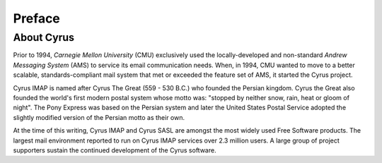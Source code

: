 Preface
=======

About Cyrus
-----------

Prior to 1994, *Carnegie Mellon University* (CMU) exclusively used the locally-developed and non-standard *Andrew Messaging System* (AMS) to service its email communication needs. When, in 1994, CMU wanted to move to a better scalable, standards-compliant mail system that met or exceeded the feature set of AMS, it started the Cyrus project.

Cyrus IMAP is named after Cyrus The Great (559 - 530 B.C.) who founded the Persian kingdom. Cyrus the Great also founded the world's first modern postal system whose motto was: "stopped by neither snow, rain, heat or gloom of night". The Pony Express was based on the Persian system and later the United States Postal Service adopted the slightly modified version of the Persian motto as their own.

At the time of this writing, Cyrus IMAP and Cyrus SASL are amongst the most widely used Free Software products. The largest mail environment reported to run on Cyrus IMAP services over 2.3 million users. A large group of project supporters sustain the continued development of the Cyrus software.

